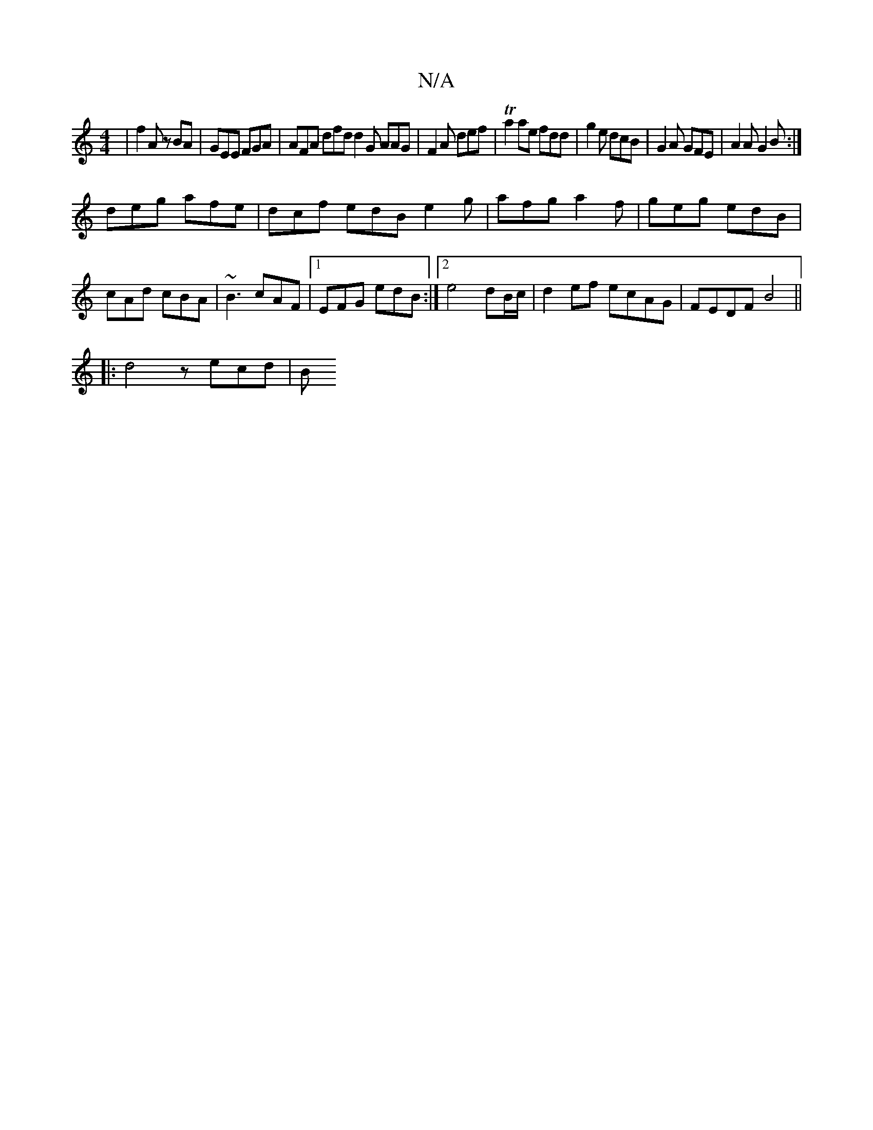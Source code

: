 X:1
T:N/A
M:4/4
R:N/A
K:Cmajor
| f2 A zBA | GEE FGA | AFA dfd d2G AAG|F2A def|Ta2 ae fdd|g2e dcB|G2A GFE|A2A G2B:|
deg afe|dcf edB e2g| afg a2f|geg edB|cAd cBA|~B3 cAF|1 EFG edB :|2 e4 dB/c/ | d2ef ecAG | FEDF B4 ||
|: d4 z ecd | B